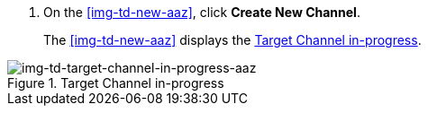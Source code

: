 // Create Target Channel

. On the <<img-td-new-aaz>>, click *Create New Channel*.
+
The <<img-td-new-aaz>> displays the <<img-td-target-channel-in-progress-aaz>>.

[[img-td-target-channel-in-progress-aaz]]

image::/yc/td-new-target-channel-aaz.png[img-td-target-channel-in-progress-aaz, title="Target Channel in-progress"]
